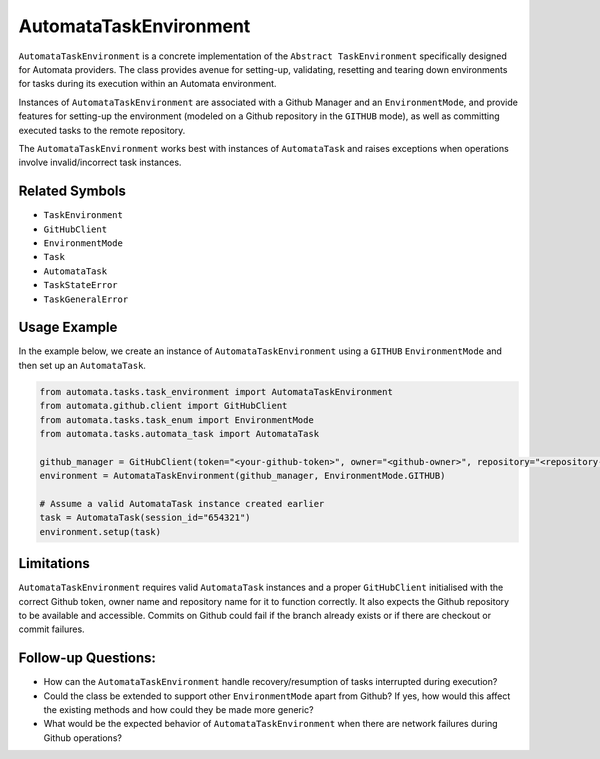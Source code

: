 AutomataTaskEnvironment
=======================

``AutomataTaskEnvironment`` is a concrete implementation of the
``Abstract TaskEnvironment`` specifically designed for Automata
providers. The class provides avenue for setting-up, validating,
resetting and tearing down environments for tasks during its execution
within an Automata environment.

Instances of ``AutomataTaskEnvironment`` are associated with a Github
Manager and an ``EnvironmentMode``, and provide features for setting-up
the environment (modeled on a Github repository in the ``GITHUB`` mode),
as well as committing executed tasks to the remote repository.

The ``AutomataTaskEnvironment`` works best with instances of
``AutomataTask`` and raises exceptions when operations involve
invalid/incorrect task instances.

Related Symbols
---------------

-  ``TaskEnvironment``
-  ``GitHubClient``
-  ``EnvironmentMode``
-  ``Task``
-  ``AutomataTask``
-  ``TaskStateError``
-  ``TaskGeneralError``

Usage Example
-------------

In the example below, we create an instance of
``AutomataTaskEnvironment`` using a ``GITHUB`` ``EnvironmentMode`` and
then set up an ``AutomataTask``.

.. code:: python

   from automata.tasks.task_environment import AutomataTaskEnvironment
   from automata.github.client import GitHubClient
   from automata.tasks.task_enum import EnvironmentMode
   from automata.tasks.automata_task import AutomataTask

   github_manager = GitHubClient(token="<your-github-token>", owner="<github-owner>", repository="<repository-name>")
   environment = AutomataTaskEnvironment(github_manager, EnvironmentMode.GITHUB)

   # Assume a valid AutomataTask instance created earlier
   task = AutomataTask(session_id="654321")
   environment.setup(task)

Limitations
-----------

``AutomataTaskEnvironment`` requires valid ``AutomataTask`` instances
and a proper ``GitHubClient`` initialised with the correct Github token,
owner name and repository name for it to function correctly. It also
expects the Github repository to be available and accessible. Commits on
Github could fail if the branch already exists or if there are checkout
or commit failures.

Follow-up Questions:
--------------------

-  How can the ``AutomataTaskEnvironment`` handle recovery/resumption of
   tasks interrupted during execution?
-  Could the class be extended to support other ``EnvironmentMode``
   apart from Github? If yes, how would this affect the existing methods
   and how could they be made more generic?
-  What would be the expected behavior of ``AutomataTaskEnvironment``
   when there are network failures during Github operations?
